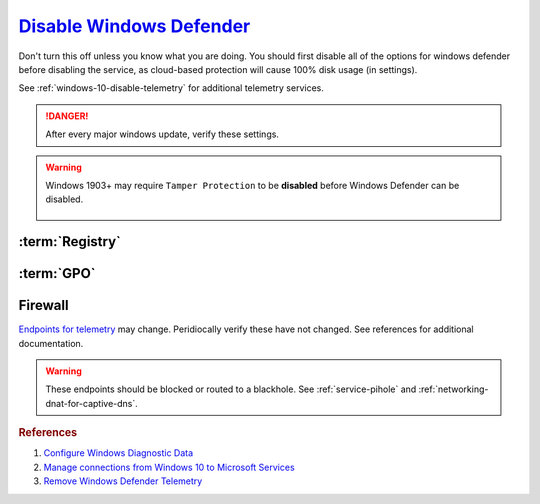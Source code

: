.. _windows-10-disable-defender:

`Disable Windows Defender`_
###########################
Don't turn this off unless you know what you are doing. You should first disable
all of the options for windows defender before disabling the service, as
cloud-based protection will cause 100% disk usage (in settings).

See :ref:`windows-10-disable-telemetry` for additional telemetry services.

.. danger::
  After every major windows update, verify these settings.

.. warning::
  Windows 1903+ may require ``Tamper Protection`` to be **disabled** before
  Windows Defender can be disabled.

    .. ggui:: Disable Tamper Protection to remove Windows Defender
      :key_title: ⌘ + r -->
                  windowsdefender: -->
                  Virus & threat protection -->
                  Manage Settings
      :option:    Tamper Protection
      :setting:   ☐
      :no_section:
      :no_launch:

:term:`Registry`
****************
.. wregedit:: Disconnect from Microsoft Antimalware Protection Service and
              disable sending files to Microsoft via Registry
  :key_title: HKEY_LOCAL_MACHINE\SOFTWARE\Policies\Microsoft\Windows Defender\
              Spynet
  :names:     SpyNetReporting,
              SubmitSamplesConsent
  :types:     DWORD,
              DWORD
  :data:      0,
              2
  :no_section:

.. wregedit:: Delete named setting for Windows Defender via Registry
  :key_title: HKEY_LOCAL_MACHINE\SOFTWARE\Policies\Microsoft\Windows Defender\
              Updates
  :names:     named
  :types:     {DELETE}
  :data:      {DELETE}
  :no_section:
  :no_launch:

.. wregedit:: Stop downloading updates for Windows Defender via Registry
  :key_title: HKEY_LOCAL_MACHINE\SOFTWARE\Policies\Microsoft\Windows Defender\
              Signature Updates
  :names:     FallbackOrder,
              DefinitionUpdateFileSharesSources
  :types:     SZ,
              {DELETE}
  :data:      FileShares,
              {DELETE}
  :no_section:
  :no_launch:

.. wregedit:: Disable Malicious Software Reporting Tool via Registry
  :key_title: HKEY_LOCAL_MACHINE\Software\Policies\Microsoft\MRT
  :names:     DontReportInfectionInformation
  :types:     DWORD
  :data:      1
  :no_section:
  :no_launch:

    .. attention::
      This can **only** be set via the Registry.

.. wregedit:: Disable Windows Defender Enhanced Notifications via Registry
  :key_title: HKEY_LOCAL_MACHINE\SOFTWARE\Policies\Microsoft\Windows Defender\
              Reporting
  :names:     DisableEnhancedNotifications
  :types:     SZ
  :data:      1
  :no_section:
  :no_launch:

.. wregedit:: Disable Windows Defender Smart Screen for system via Registry
  :key_title: HKEY_LOCAL_MACHINE\Software\Policies\Microsoft\Windows\System
  :names:     EnableSmartScreen
  :types:     DWORD
  :data:      0
  :no_section:
  :no_launch:

.. wregedit:: Disable Windows store only app recommendations via Registry
  :key_title: HKEY_LOCAL_MACHINE\SOFTWARE\Policies\Microsoft\Windows Defender\
              SmartScreen
  :names:     ConfigureAppInstallControlEnabled,
              ConfigureAppInstallControl
  :types:     DWORD,
              SZ
  :data:      1,
              Anywhere
  :no_section:
  :no_launch:

     .. note::
       Logically inversed from the equivalent GPO.

.. wregedit:: Disable Windows Defender via Registry
  :key_title: HKEY_LOCAL_MACHINE\SOFTWARE\Policies\Microsoft\Windows Defender
  :names:     DisableAntiSpyware
  :types:     DWORD
  :data:      1
  :no_section:
  :no_launch:

:term:`GPO`
***********
.. wgpolicy:: Disconnect from Microsoft Antimalware Protection Service via
              machine GPO
  :key_title: Computer Configuration -->
              Administrative Templates -->
              Windows Components -->
              Windows Defender Antivirus -->
              MAPS -->
              Join Microsoft MAPS
  :option:    ☑
  :setting:   Disabled
  :no_section:

.. wgpolicy:: Disable sending files to Microsoft via machine GPO
  :key_title: Computer Configuration -->
              Administrative Templates -->
              Windows Components -->
              Windows Defender Antivirus -->
              MAPS -->
              Send file samples when further analysis is required
  :option:    ☑
  :setting:   Never Send
  :no_section:
  :no_launch:

.. wgpolicy:: Disable Windows Defender Enhanced Notifications via machine GPO
  :key_title: Computer Configuration -->
              Administrative Templates -->
              Windows Components -->
              Windows Defender Antivirus -->
              Reporting -->
              Turn off enhanced notifications
  :option:    ☑
  :setting:   Enabled
  :no_section:
  :no_launch:

.. wgpolicy:: Disable Windows Defender Smart Screen for system via machine GPO
  :key_title: Computer Configuration -->
              Administrative Templates -->
              Windows Components -->
              Windows Defender SmartScreen -->
              Explorer -->
              Configure Windows Defender SmartScreen
  :option:    ☑
  :setting:   Disabled
  :no_section:
  :no_launch:

.. wgpolicy:: Disable Windows Defender Smart Screen Windows store only app
              recommendations via machine GPO
  :key_title: Computer Configuration -->
              Administrative Templates -->
              Windows Components -->
              Windows Defender SmartScreen -->
              Explorer -->
              Configure App Install Control
  :option:    ☑,
              ›
  :setting:   Enabled,
              Turn off app recommendations
  :no_section:
  :no_launch:

.. wgpolicy:: Disable Windows Defender Smart Screen for file explorer via
              machine GPO
  :key_title: Computer Configuration -->
              Administrative Templates -->
              Windows Components -->
              File Explorer -->
              Configure Windows Defender SmartScreen
  :option:    ☑
  :setting:   Disabled
  :no_section:
  :no_launch:

.. wgpolicy:: Turn off Windows Defender via machine GPO
  :key_title: Computer Configuration -->
              Administrative Templates -->
              Windows Components -->
              Windows Defender Antivirus -->
              Turn off Windows Defender Antivirus
  :option:    ☑
  :setting:   Enabled
  :no_section:
  :no_launch:

.. wgpolicy:: Disable Windows Defender real-time protection via machine GPO
  :key_title: Computer Configuration -->
              Administrative Templates -->
              Windows Components -->
              Windows Defender Antivirus -->
              Real-time Protection
  :option:    Turn off real-time protection,
              Turn on behavior monitoring,
              Scan all downloaded files and attachments,
              Monitor file and program activity on your computer,
              Turn on raw volume write notifications,
              Turn on process scanning whenever real-time protection is enabled,
              Define the maximum size of downloaded files and attachments to be scanned,
              Configure local setting override for turn on behavior monitoring,
              Configure local setting override for scanning all downloaded files and attachments,
              Configure local setting override for monitoring file and program activity on your computer,
              Configure local setting override to turn on real-time protection,
              Configure local setting override for monitoring for incoming and outgoing file activity,
              Configure monitoring for incoming and outgoing file and program activity
  :setting:   Enabled,
              Disabled,
              Disabled,
              Disabled,
              Disabled,
              Disabled,
              Disabled,
              Disabled,
              Disabled,
              Disabled,
              Disabled,
              Disabled,
              Disabled
  :no_section:
  :no_launch:

.. wgpolicy:: Disable Windows Defender notifications via machine GPO
  :key_title: Computer Configuration -->
              Administrative Templates -->
              Windows Components -->
              Windows Defender Antivirus -->
              Client Interface -->
              Suppress all notifications
  :option:    ☑
  :setting:   Enabled
  :no_section:
  :no_caption:
  :no_launch:

.. wgpolicy:: Disable windows defender notification icon via machine GPO
  :key_title: Computer Configuration -->
              Administrative Templates -->
              Windows Components -->
              Windows Security -->
              Systray
  :option:    Hide Windows Security Systray
  :setting:   Enabled
  :no_section:
  :no_launch:

  .. note::
    See `disabling windows defender icon`_.

    .. wtmanager:: Disable windows defender notification icon manager
      :key_title:  More Details --> Startup
      :option:     Windows Defender notification icon
      :setting:    Disabled
      :no_section:
      :no_caption:

Firewall
********
`Endpoints for telemetry`_ may change. Peridiocally verify these have not
changed. See references for additional documentation.

.. warning::
  These endpoints should be blocked or routed to a blackhole. See
  :ref:`service-pihole` and :ref:`networking-dnat-for-captive-dns`.

.. gtable:: Connected User Experiences and Telemetry endpoints
  :header: Release,
           Diagnostic Endpoint,
           Functional Endpoint,
           Settings Endpoint
  :c0:     1703 with 2018-09 cumulative update,
           1803 without 2018-09 cumulative update,
           1709 or earlier
  :c1:     v10c.vortex-win.data.microsoft.com,
           v10.events.data.microsoft.com,
           v10.vortex-win.data.microsoft.com
  :c2:     v20.vortex-win.data.microsoft.com,
           v20.vortex-win.data.microsoft.com,
           v20.vortex-win.data.microsoft.com
  :c3:     settings-win.data.microsoft.com,
           settings-win.data.microsoft.com,
           settings-win.data.microsoft.com
  :no_key_title:
  :no_section:
  :no_launch:

    .. note::
      Microsoft Defender Advanced Threat Protection is country specific and the
      prefix changes by country, e.g.: **de**.vortex-win.data.microsoft.com

.. gtable:: Diagnostic data services
  :header: Service,
           Endpoint
  :c0:     Microsoft Defender Advanced Threat Protection,
           ›
  :c1:     https://wdcp.microsoft.com,
           https://wdcpalt.microsoft.com
  :no_key_title:
  :no_section:
  :no_launch:

.. rubric:: References

#. `Configure Windows Diagnostic Data <https://docs.microsoft.com/en-us/windows/privacy/configure-windows-diagnostic-data-in-your-organization>`_
#. `Manage connections from Windows 10 to Microsoft Services <https://docs.microsoft.com/en-us/windows/privacy/manage-connections-from-windows-operating-system-components-to-microsoft-services>`_
#. `Remove Windows Defender Telemetry <https://docs.microsoft.com/en-us/windows/privacy/manage-connections-from-windows-operating-system-components-to-microsoft-services#bkmk-defender>`_

.. _Endpoints for telemetry: https://docs.microsoft.com/en-us/windows/privacy/configure-windows-diagnostic-data-in-your-organization#how-microsoft-handles-diagnostic-data
.. _Disable Windows Defender: https://www.tenforums.com/tutorials/5918-turn-off-windows-defender-antivirus-windows-10-a.html
.. _disabling windows defender icon: https://appuals.com/how-to-remove-windows-defender-icon-on-windows-10/